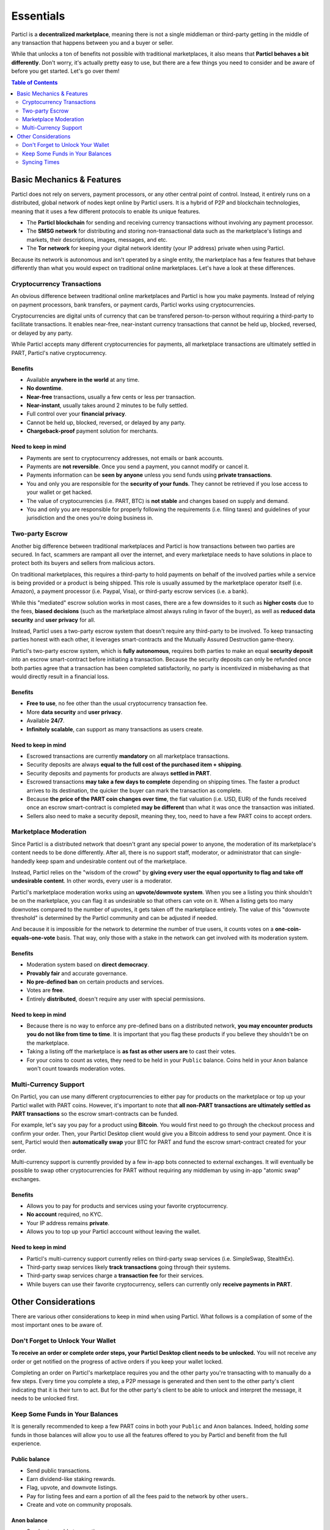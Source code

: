 Essentials
==========

Particl is a **decentralized marketplace**, meaning there is not a single middleman or third-party getting in the middle of any transaction that happens between you and a buyer or seller. 

While that unlocks a ton of benefits not possible with traditional marketplaces, it also means that **Particl behaves a bit differently**. Don't worry, it's actually pretty easy to use, but there are a few things you need to consider and be aware of before you get started. Let's go over them!

.. contents:: Table of Contents
   :local:
   :backlinks: none
   :depth: 2

Basic Mechanics & Features
--------------------------

Particl does not rely on servers, payment processors, or any other central point of control. Instead, it entirely runs on a distributed, global network of nodes kept online by Particl users. It is a hybrid of P2P and blockchain technologies, meaning that it uses a few different protocols to enable its unique features.

- The **Particl blockchain** for sending and receiving currency transactions without involving any payment processor.

- The **SMSG network** for distributing and storing non-transactional data such as the marketplace's listings and markets, their descriptions, images, messages, and etc.

- The **Tor network** for keeping your digital network identity (your IP address) private when using Particl.

Because its network is autonomous and isn't operated by a single entity, the marketplace has a few features that behave differently than what you would expect on traditional online marketplaces. Let's have a look at these differences.

Cryptocurrency Transactions
~~~~~~~~~~~~~~~~~~~~~~~~~~~

An obvious difference between traditional online marketplaces and Particl is how you make payments. Instead of relying on payment processors, bank transfers, or payment cards, Particl works using cryptocurrencies. 

Cryptocurrencies are digital units of currency that can be transfered person-to-person without requiring a third-party to facilitate transactions. It enables near-free, near-instant currency transactions that cannot be held up, blocked, reversed, or delayed by any party.

While Particl accepts many different cryptocurrencies for payments, all marketplace transactions are ultimately settled in PART, Particl's native cryptocurrency.

Benefits
^^^^^^^^

- Available **anywhere in the world** at any time.
- **No downtime**.
- **Near-free** transactions, usually a few cents or less per transaction.
- **Near-instant**, usually takes around 2 minutes to be fully settled.
- Full control over your **financial privacy**.
- Cannot be held up, blocked, reversed, or delayed by any party.
- **Chargeback-proof** payment solution for merchants.

Need to keep in mind
^^^^^^^^^^^^^^^^^^^^

- Payments are sent to cryptocurrency addresses, not emails or bank accounts.
- Payments are **not reversible**. Once you send a payment, you cannot modify or cancel it.
- Payments information can be **seen by anyone** unless you send funds using **private transactions**.
- You and only you are responsible for the **security of your funds**. They cannot be retrieved if you lose access to your wallet or get hacked. 
- The value of cryptocurrencies (i.e. PART, BTC) is **not stable** and changes based on supply and demand.
- You and only you are responsible for properly following the requirements (i.e. filing taxes) and guidelines of your jurisdiction and the ones you're doing business in. 


Two-party Escrow
~~~~~~~~~~~~~~~~

Another big difference between traditional marketplaces and Particl is how transactions between two parties are secured. In fact, scammers are rampant all over the internet, and every marketplace needs to have solutions in place to protect both its buyers and sellers from malicious actors. 

On traditional marketplaces, this requires a third-party to hold payments on behalf of the involved parties while a service is being provided or a product is being shipped. This role is usually assumed by the marketplace operator itself (i.e. Amazon), a payment processor (i.e. Paypal, Visa), or third-party escrow services (i.e. a bank). 

While this "mediated" escrow solution works in most cases, there are a few downsides to it such as **higher costs** due to the fees, **biased decisions** (such as the marketplace almost always ruling in favor of the buyer), as well as **reduced data security** and **user privacy** for all. 

Instead, Particl uses a two-party escrow system that doesn't require any third-party to be involved. To keep transacting parties honest with each other, it leverages smart-contracts and the Mutually Assured Destruction game-theory.

Particl's two-party escrow system, which is **fully autonomous**, requires both parties to make an equal **security deposit** into an escrow smart-contract before initiating a transaction. Because the security deposits can only be refunded once both parties agree that a transaction has been completed satisfactorily, no party is incentivized in misbehaving as that would directly result in a financial loss.

Benefits
^^^^^^^^

- **Free to use**, no fee other than the usual cryptocurrency transaction fee.
- More **data security** and **user privacy**.
- Available **24/7**.
- **Infinitely scalable**, can support as many transactions as users create. 

Need to keep in mind
^^^^^^^^^^^^^^^^^^^^

- Escrowed transactions are currently **mandatory** on all marketplace transactions.
- Security deposits are always **equal to the full cost of the purchased item + shipping**.
- Security deposits and payments for products are always **settled in PART**.
- Escrowed transactions **may take a few days to complete** depending on shipping times. The faster a product arrives to its destination, the quicker the buyer can mark the transaction as complete.
- Because **the price of the PART coin changes over time**, the fiat valuation (i.e. USD, EUR) of the funds received once an escrow smart-contract is completed **may be different** than what it was once the transaction was initiated. 
- Sellers also need to make a security deposit, meaning they, too, need to have a few PART coins to accept orders. 

Marketplace Moderation
~~~~~~~~~~~~~~~~~~~~~~

Since Particl is a distributed network that doesn't grant any special power to anyone, the moderation of its marketplace's content needs to be done differently. After all, there is no support staff, moderator, or administrator that can single-handedly keep spam and undesirable content out of the marketplace.

Instead, Particl relies on the "wisdom of the crowd" by **giving every user the equal opportunity to flag and take off undesirable content**. In other words, every user is a moderator. 

Particl's marketplace moderation works using an **upvote/downvote system**. When you see a listing you think shouldn't be on the marketplace, you can flag it as undesirable so that others can vote on it. When a listing gets too many downvotes compared to the number of upvotes, it gets taken off the marketplace entirely. The value of this "downvote threshold" is determined by the Particl community and can be adjusted if needed. 

And because it is impossible for the network to determine the number of true users, it counts votes on a **one-coin-equals-one-vote** basis. That way, only those with a stake in the network can get involved with its moderation system.

Benefits
^^^^^^^^

- Moderation system based on **direct democracy**.
- **Provably fair** and accurate governance. 
- **No pre-defined ban** on certain products and services.
- Votes are **free**.
- Entirely **distributed**, doesn't require any user with special permissions.

Need to keep in mind
^^^^^^^^^^^^^^^^^^^^

- Because there is no way to enforce any pre-defined bans on a distributed network, **you may encounter products you do not like from time to time**. It is important that you flag these products if you believe they shouldn't be on the marketplace.
- Taking a listing off the marketplace is **as fast as other users are** to cast their votes.
- For your coins to count as votes, they need to be held in your ``Public`` balance. Coins held in your ``Anon`` balance won't count towards moderation votes.

Multi-Currency Support
~~~~~~~~~~~~~~~~~~~~~~

On Particl, you can use many different cryptocurrencies to either pay for products on the marketplace or top up your Particl wallet with PART coins. However, it's important to note that **all non-PART transactions are ultimately settled as PART transactions** so the escrow smart-contracts can be funded.

For example, let's say you pay for a product using **Bitcoin**. You would first need to go through the checkout process and confirm your order. Then, your Particl Desktop client would give you a Bitcoin address to send your payment. Once it is sent, Particl would then **automatically swap** your BTC for PART and fund the escrow smart-contract created for your order.

Multi-currency support is currently provided by a few in-app bots connected to external exchanges. It will eventually be possible to swap other cryptocurrencies for PART without requiring any middleman by using in-app "atomic swap" exchanges.

Benefits
^^^^^^^^

- Allows you to pay for products and services using your favorite cryptocurrency.
- **No account** required, no KYC.
- Your IP address remains **private**.
- Allows you to top up your Particl acccount without leaving the wallet.

Need to keep in mind
^^^^^^^^^^^^^^^^^^^^

- Particl's multi-currency support currently relies on third-party swap services (i.e. SimpleSwap, StealthEx).
- Third-party swap services likely **track transactions** going through their systems.  
- Third-party swap services charge a **transaction fee** for their services.
- While buyers can use their favorite cryptocurrency, sellers can currently only **receive payments in PART**. 

Other Considerations
---------------------

There are various other considerations to keep in mind when using Particl. What follows is a compilation of some of the most important ones to be aware of.

Don't Forget to Unlock Your Wallet
~~~~~~~~~~~~~~~~~~~~~~~~~~~~~~~~~~

**To receive an order or complete order steps, your Particl Desktop client needs to be unlocked.** You will not receive any order or get notified on the progress of active orders if you keep your wallet locked. 

Completing an order on Particl's marketplace requires you and the other party you're transacting with to manually do a few steps. Every time you complete a step, a P2P message is generated and then sent to the other party's client indicating that it is their turn to act. But for the other party's client to be able to unlock and interpret the message, it needs to be unlocked first. 

Keep Some Funds in Your Balances
~~~~~~~~~~~~~~~~~~~~~~~~~~~~~~~~

It is generally recommended to keep a few PART coins in both your ``Public`` and ``Anon`` balances. Indeed, holding *some* funds in those balances will allow you to use all the features offered to you by Particl and benefit from the full experience.

Public balance
^^^^^^^^^^^^^^

- Send public transactions.
- Earn dividend-like staking rewards.
- Flag, upvote, and downvote listings.
- Pay for listing fees and earn a portion of all the fees paid to the network by other users..
- Create and vote on community proposals.

Anon balance
^^^^^^^^^^^^

- Send untraceable transactions.
- Pay for products and services on the marketplace.
- Make escrow security deposits. 

Syncing Times
~~~~~~~~~~~~~

Because the marketplace's content is hosted on a distributed network (SMSG) instead of a cluster of servers, the marketplace may appear slower than a typical website. For example, it may take a few minutes for the blockchain network to sync. It may take even a few more minutes to fully load all marketplace's listings.

This is, unfortunately, a small price to pay to get all the awesome benefits offered by Particl's distributed network such as near-zero fees and rock solid security. But rest assured, these are also roadmap items the Particl team plans on tackling as it moves through the Beta phase of development.